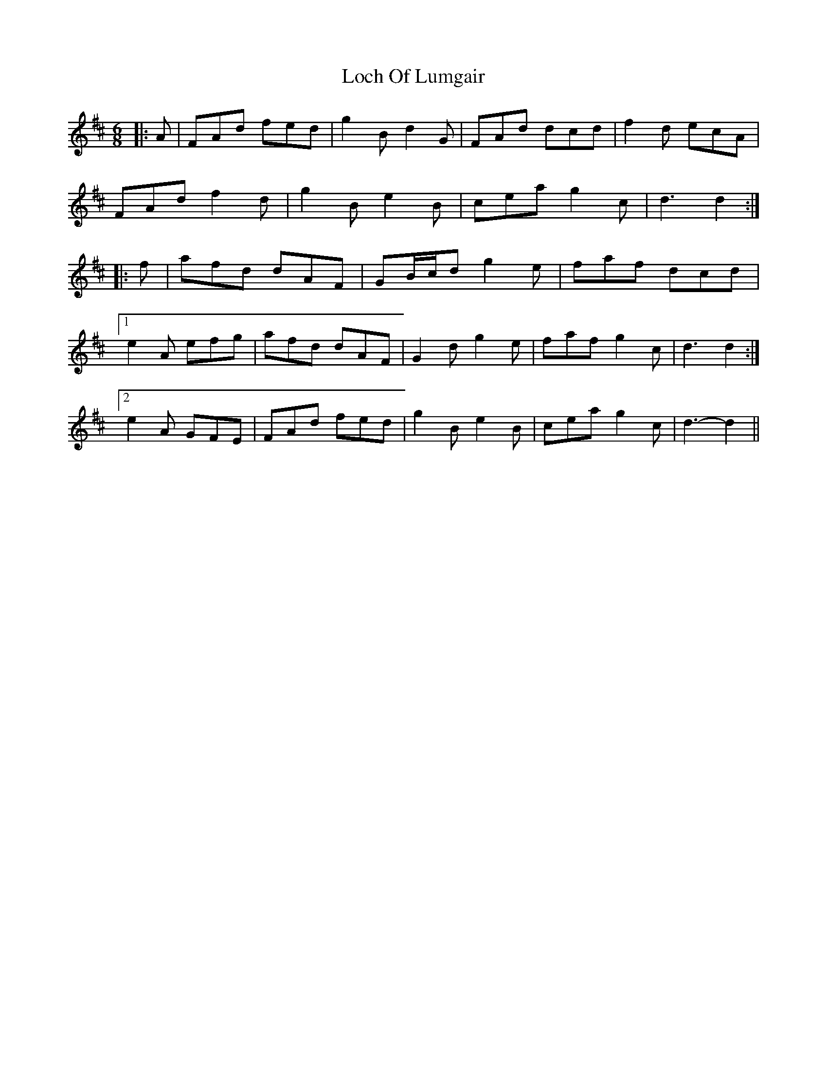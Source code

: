 X: 23919
T: Loch Of Lumgair
R: jig
M: 6/8
K: Dmajor
|:A|FAd fed|g2 B d2 G|FAd dcd|f2 d ecA|
FAd f2 d|g2 B e2 B|cea g2 c|d3 d2:|
|:f|afd dAF|GB/c/d g2 e|faf dcd|
[1 e2 A efg|afd dAF|G2 d g2 e|faf g2 c|d3 d2:|
[2 e2 A GFE|FAd fed|g2 B e2 B|cea g2 c|d3- d2||

